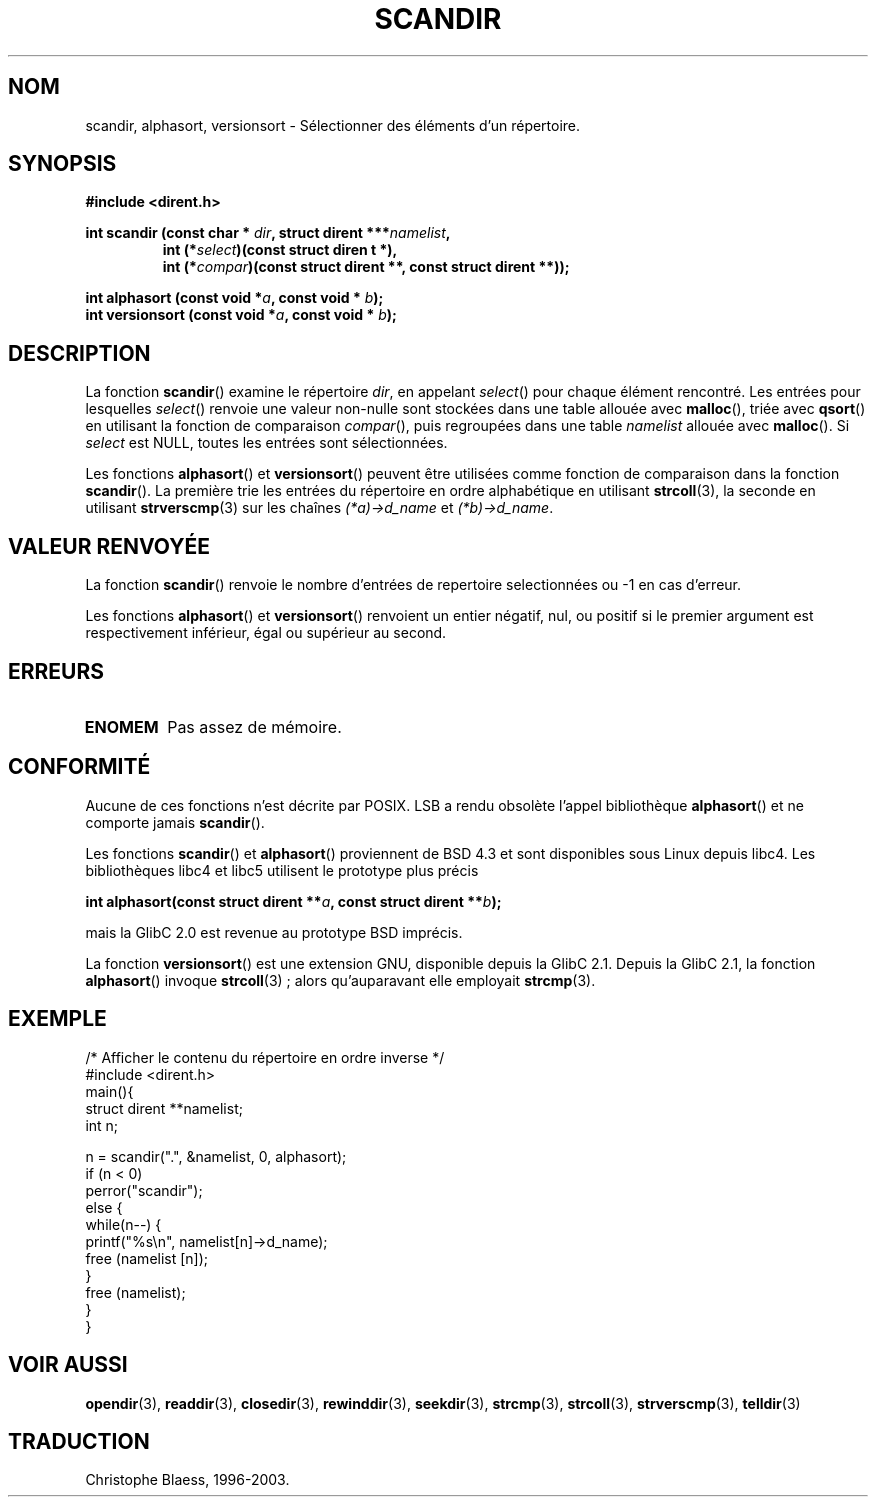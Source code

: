 .\" Copyright (C) 1993 David Metcalfe (david@prism.demon.co.uk)
.\"
.\" Permission is granted to make and distribute verbatim copies of this
.\" manual provided the copyright notice and this permission notice are
.\" preserved on all copies.
.\"
.\" Permission is granted to copy and distribute modified versions of this
.\" manual under the conditions for verbatim copying, provided that the
.\" entire resulting derived work is distributed under the terms of a
.\" permission notice identical to this one
.\"
.\" Since the Linux kernel and libraries are constantly changing, this
.\" manual page may be incorrect or out-of-date.  The author(s) assume no
.\" responsibility for errors or omissions, or for damages resulting from
.\" the use of the information contained herein.  The author(s) may not
.\" have taken the same level of care in the production of this manual,
.\" which is licensed free of charge, as they might when working
.\" professionally.
.\"
.\" Formatted or processed versions of this manual, if unaccompanied by
.\" the source, must acknowledge the copyright and authors of this work.
.\"
.\" References consulted:
.\"     Linux libc source code
.\"     Lewine's _POSIX Programmer's Guide_ (O'Reilly & Associates, 1991)
.\"     386BSD man pages
.\" Modified Sat Jul 24 18:26:16 1993 by Rik Faith (faith@cs.unc.edu)
.\" Modified Thu Apr 11 17:11:33 1996 by Andries Brouwer (aeb@cwi.nl):
.\"     Corrected type of compar routines, as suggested by
.\"     Miguel Barreiro (enano@avalon.yaix.es).  Added example.
.\"
.\" Traduction 07/11/1996 par Christophe Blaess (ccb@club-internet.fr)
.\"
.\" Màj 06/06/2001 LDP-1.36
.\" Màj 21/07/2003 LDP-1.56
.\" Màj 23/12/2005 LDP-1.67
.\"
.TH SCANDIR 3 "21 juillet 2003" LDP "Manuel du programmeur Linux"
.SH NOM
scandir, alphasort, versionsort \- Sélectionner des éléments d'un répertoire.
.SH SYNOPSIS
.nf
.B #include <dirent.h>
.sp
.BI "int scandir (const char * " dir ", struct dirent ***" namelist ,
.RS
.BI "int (*" select ")(const struct diren t *),"
.BI "int (*" compar ")(const struct dirent **, const struct dirent **));"
.RE
.sp
.BI "int alphasort (const void *" a ", const void * " b );
.br
.BI "int versionsort (const void *" a ", const void * " b );
.fi
.SH DESCRIPTION
La fonction \fBscandir\fP() examine le répertoire \fIdir\fP, en appelant
\fIselect\fP() pour chaque élément rencontré. Les entrées pour lesquelles
\fIselect\fP() renvoie une valeur non-nulle sont stockées dans une table
allouée avec \fBmalloc\fP(), triée avec \fBqsort\fP() en utilisant la
fonction de comparaison \fIcompar\fP(), puis regroupées dans une table
\fInamelist\fP allouée avec \fBmalloc\fP().
Si \fIselect\fP est NULL, toutes les entrées sont sélectionnées.
.PP
Les fonctions
.BR alphasort ()
et
.BR versionsort ()
peuvent être utilisées comme fonction de comparaison
dans la fonction \fBscandir\fP().
La première trie les entrées du répertoire en
ordre alphabétique en utilisant
.BR strcoll (3),
la seconde en utilisant
.BR strverscmp (3)
sur les chaînes \fI(*a)->d_name\fP et \fI(*b)->d_name\fP.
.SH "VALEUR RENVOYÉE"
La fonction \fBscandir\fP() renvoie le nombre d'entrées de repertoire
selectionnées ou \-1 en cas d'erreur.
.PP
Les fonctions
.BR alphasort ()
et
.BR versionsort ()
renvoient un entier négatif, nul, ou positif
si le premier argument est respectivement inférieur, égal ou
supérieur au second.
.SH "ERREURS"
.TP
.B ENOMEM
Pas assez de mémoire.
.SH "CONFORMITÉ"
Aucune de ces fonctions n'est décrite par POSIX.
LSB a rendu obsolète l'appel bibliothèque
.BR alphasort ()
et ne comporte jamais
.BR scandir ().
.LP
Les fonctions
.BR scandir ()
et
.BR alphasort ()
proviennent de BSD 4.3 et sont disponibles sous Linux depuis libc4.
Les bibliothèques libc4 et libc5 utilisent le prototype plus précis
.sp
.nf
.BI "int alphasort(const struct dirent **" a ", const struct dirent **" b );
.fi
.sp
mais la GlibC 2.0 est revenue au prototype BSD imprécis.
.LP
La fonction
.BR versionsort ()
est une extension GNU, disponible depuis la GlibC 2.1.
Depuis la GlibC 2.1, la fonction
.BR alphasort ()
invoque
.BR strcoll "(3)\ ;"
alors qu'auparavant elle employait
.BR strcmp (3).
.SH EXEMPLE
.nf
/* Afficher le contenu du répertoire en ordre inverse */
#include <dirent.h>
main(){
    struct dirent **namelist;
    int n;

    n = scandir(".", &namelist, 0, alphasort);
    if (n < 0)
        perror("scandir");
    else {
        while(n--) {
            printf("%s\en", namelist[n]->d_name);
            free (namelist [n]);
        }
        free (namelist);
    }
}
.fi
.SH "VOIR AUSSI"
.BR opendir (3),
.BR readdir (3),
.BR closedir (3),
.BR rewinddir (3),
.BR seekdir (3),
.BR strcmp (3),
.BR strcoll (3),
.BR strverscmp (3),
.BR telldir (3)
.SH TRADUCTION
Christophe Blaess, 1996-2003.
